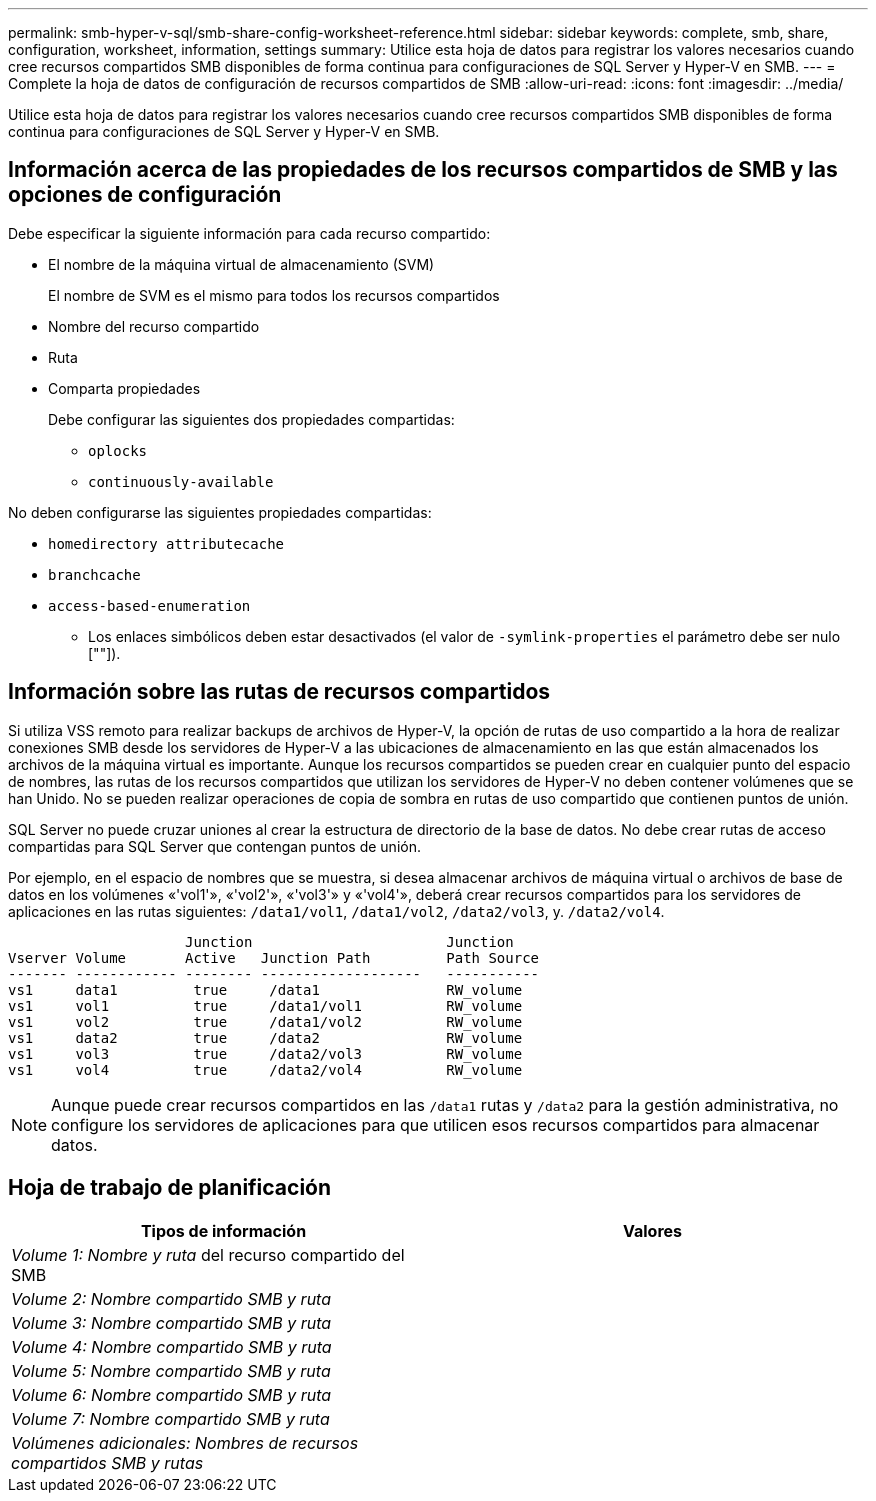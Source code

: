 ---
permalink: smb-hyper-v-sql/smb-share-config-worksheet-reference.html 
sidebar: sidebar 
keywords: complete, smb, share, configuration, worksheet, information, settings 
summary: Utilice esta hoja de datos para registrar los valores necesarios cuando cree recursos compartidos SMB disponibles de forma continua para configuraciones de SQL Server y Hyper-V en SMB. 
---
= Complete la hoja de datos de configuración de recursos compartidos de SMB
:allow-uri-read: 
:icons: font
:imagesdir: ../media/


[role="lead"]
Utilice esta hoja de datos para registrar los valores necesarios cuando cree recursos compartidos SMB disponibles de forma continua para configuraciones de SQL Server y Hyper-V en SMB.



== Información acerca de las propiedades de los recursos compartidos de SMB y las opciones de configuración

Debe especificar la siguiente información para cada recurso compartido:

* El nombre de la máquina virtual de almacenamiento (SVM)
+
El nombre de SVM es el mismo para todos los recursos compartidos

* Nombre del recurso compartido
* Ruta
* Comparta propiedades
+
Debe configurar las siguientes dos propiedades compartidas:

+
** `oplocks`
** `continuously-available`




No deben configurarse las siguientes propiedades compartidas:

* `homedirectory attributecache`
* `branchcache`
* `access-based-enumeration`
+
** Los enlaces simbólicos deben estar desactivados (el valor de `-symlink-properties` el parámetro debe ser nulo [""]).






== Información sobre las rutas de recursos compartidos

Si utiliza VSS remoto para realizar backups de archivos de Hyper-V, la opción de rutas de uso compartido a la hora de realizar conexiones SMB desde los servidores de Hyper-V a las ubicaciones de almacenamiento en las que están almacenados los archivos de la máquina virtual es importante. Aunque los recursos compartidos se pueden crear en cualquier punto del espacio de nombres, las rutas de los recursos compartidos que utilizan los servidores de Hyper-V no deben contener volúmenes que se han Unido. No se pueden realizar operaciones de copia de sombra en rutas de uso compartido que contienen puntos de unión.

SQL Server no puede cruzar uniones al crear la estructura de directorio de la base de datos. No debe crear rutas de acceso compartidas para SQL Server que contengan puntos de unión.

Por ejemplo, en el espacio de nombres que se muestra, si desea almacenar archivos de máquina virtual o archivos de base de datos en los volúmenes «'vol1'», «'vol2'», «'vol3'» y «'vol4'», deberá crear recursos compartidos para los servidores de aplicaciones en las rutas siguientes: `/data1/vol1`, `/data1/vol2`, `/data2/vol3`, y. `/data2/vol4`.

[listing]
----

                     Junction                       Junction
Vserver Volume       Active   Junction Path         Path Source
------- ------------ -------- -------------------   -----------
vs1     data1         true     /data1               RW_volume
vs1     vol1          true     /data1/vol1          RW_volume
vs1     vol2          true     /data1/vol2          RW_volume
vs1     data2         true     /data2               RW_volume
vs1     vol3          true     /data2/vol3          RW_volume
vs1     vol4          true     /data2/vol4          RW_volume
----
[NOTE]
====
Aunque puede crear recursos compartidos en las `/data1` rutas y `/data2` para la gestión administrativa, no configure los servidores de aplicaciones para que utilicen esos recursos compartidos para almacenar datos.

====


== Hoja de trabajo de planificación

|===
| Tipos de información | Valores 


 a| 
_Volume 1: Nombre y ruta_ del recurso compartido del SMB
 a| 



 a| 
_Volume 2: Nombre compartido SMB y ruta_
 a| 



 a| 
_Volume 3: Nombre compartido SMB y ruta_
 a| 



 a| 
_Volume 4: Nombre compartido SMB y ruta_
 a| 



 a| 
_Volume 5: Nombre compartido SMB y ruta_
 a| 



 a| 
_Volume 6: Nombre compartido SMB y ruta_
 a| 



 a| 
_Volume 7: Nombre compartido SMB y ruta_
 a| 



 a| 
_Volúmenes adicionales: Nombres de recursos compartidos SMB y rutas_
 a| 

|===